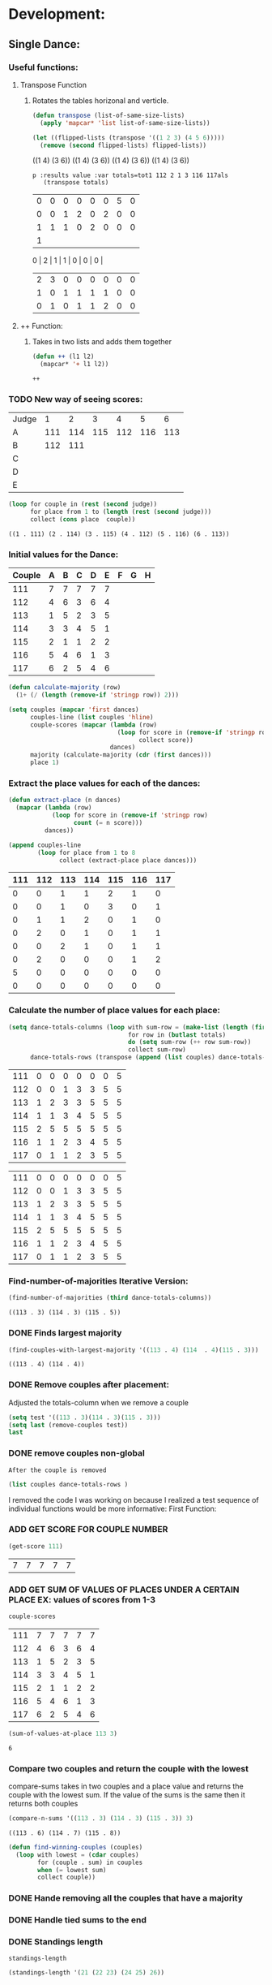 * Development:
** Single Dance:
*** Useful functions:
**** Transpose Function
***** Rotates the tables horizonal and verticle. 
  #+BEGIN_SRC emacs-lisp :results silent
    (defun transpose (list-of-same-size-lists)
      (apply 'mapcar* 'list list-of-same-size-lists))
  #+END_SRC

  #+BEGIN_SRC emacs-lisp :results raw
    (let ((flipped-lists (transpose '((1 2 3) (4 5 6)))))
      (remove (second flipped-lists) flipped-lists))
  #+END_SRC

  #+RESULTS:
  ((1 4) (3 6))
  ((1 4) (3 6))
  ((1 4) (3 6))
  ((1 4) (3 6))

  #+BEGIN_SRC emacs-lis
 p :results value :var totals=tot1 112 2 1 3 116 117als
    (transpose totals)
  #+END_SRC

  #+RESULTS:
  | 0 | 0 | 0 | 0 | 0 | 0 | 5 | 0 |
  | 0 | 0 | 1 | 2 | 0 | 2 | 0 | 0 |
  | 1 | 1 | 1 | 0 | 2 | 0 | 0 | 0 |
  | 1 |
  0 | 2 | 1 | 1 | 0 | 0 | 0 |
  | 2 | 3 | 0 | 0 | 0 | 0 | 0 | 0 |
  | 1 | 0 | 1 | 1 | 1 | 1 | 0 | 0 |
  | 0 | 1 | 0 | 1 | 1 | 2 | 0 | 0 |

**** ++ Function:
***** Takes in two lists and adds them together
  #+BEGIN_SRC emacs-lisp
    (defun ++ (l1 l2)
      (mapcar* '+ l1 l2))
  #+END_SRC

  #+RESULTS:
  
: ++

*** TODO New way of seeing scores:
 #+name: judge-score
 | Judge |   1 |   2 |   3 |   4 |   5 |   6 |
 | A     | 111 | 114 | 115 | 112 | 116 | 113 |
 | B     | 112 | 111 |     |     |     |     |
 | C     |     |     |     |     |     |     |
 | D     |     |     |     |     |     |     |
 | E     |     |     |     |     |     |     |

 #+BEGIN_SRC emacs-lisp :var judge=judge-score
   (loop for couple in (rest (second judge))
         for place from 1 to (length (rest (second judge)))
         collect (cons place  couple))
 #+END_SRC

 #+RESULTS:
 : ((1 . 111) (2 . 114) (3 . 115) (4 . 112) (5 . 116) (6 . 113))

*** Initial values for the Dance:
  #+tblname: dances
  | Couple | 	A | 	B | 	C | 	D | 	E | 	F | 	G | 	H |
  |--------+-----+-----+-----+-----+-----+-----+-----+-----|
  |    111 |   7 |   7 |   7 |   7 |   7 |     |     |     |
  |    112 |   4 |   6 |   3 |   6 |   4 |     |     |     |
  |    113 |   1 |   5 |   2 |   3 |   5 |     |     |     |
  |    114 |   3 |   3 |   4 |   5 |   1 |     |     |     |
  |    115 |   2 |   1 |   1 |   2 |   2 |     |     |     |
  |    116 |   5 |   4 |   6 |   1 |   3 |     |     |     |
  |    117 |   6 |   2 |   5 |   4 |   6 |     |     |     |

  #+BEGIN_SRC emacs-lisp :var dances=dances :results silent
    (defun calculate-majority (row)
      (1+ (/ (length (remove-if 'stringp row)) 2)))

    (setq couples (mapcar 'first dances)
          couples-line (list couples 'hline)
          couple-scores (mapcar (lambda (row)
                                  (loop for score in (remove-if 'stringp row)
                                        collect score))
                                dances)
          majority (calculate-majority (cdr (first dances)))
          place 1)
  #+END_SRC

*** Extract the place values for each of the dances:
  #+name: totals
  #+BEGIN_SRC emacs-lisp :var dances=dances :results value
    (defun extract-place (n dances)
      (mapcar (lambda (row)
                (loop for score in (remove-if 'stringp row)
                      count (= n score)))
              dances))

    (append couples-line 
            (loop for place from 1 to 8
                  collect (extract-place place dances)))
  #+END_SRC

  #+RESULTS: totals
  | 111 | 112 | 113 | 114 | 115 | 116 | 117 |
  |-----+-----+-----+-----+-----+-----+-----|
  |   0 |   0 |   1 |   1 |   2 |   1 |   0 |
  |   0 |   0 |   1 |   0 |   3 |   0 |   1 |
  |   0 |   1 |   1 |   2 |   0 |   1 |   0 |
  |   0 |   2 |   0 |   1 |   0 |   1 |   1 |
  |   0 |   0 |   2 |   1 |   0 |   1 |   1 |
  |   0 |   2 |   0 |   0 |   0 |   1 |   2 |
  |   5 |   0 |   0 |   0 |   0 |   0 |   0 |
  |   0 |   0 |   0 |   0 |   0 |   0 |   0 |

*** Calculate the number of place values for each place:
  #+name: totals-row
  #+BEGIN_SRC emacs-lisp :var totals=totals
    (setq dance-totals-columns (loop with sum-row = (make-list (length (first totals)) 0)
                                     for row in (butlast totals)
                                     do (setq sum-row (++ row sum-row))
                                     collect sum-row)
          dance-totals-rows (transpose (append (list couples) dance-totals-columns)))
  #+END_SRC

  #+RESULTS: totals-row
  | 111 | 0 | 0 | 0 | 0 | 0 | 0 | 5 |
  | 112 | 0 | 0 | 1 | 3 | 3 | 5 | 5 |
  | 113 | 1 | 2 | 3 | 3 | 5 | 5 | 5 |
  | 114 | 1 | 1 | 3 | 4 | 5 | 5 | 5 |
  | 115 | 2 | 5 | 5 | 5 | 5 | 5 | 5 |
  | 116 | 1 | 1 | 2 | 3 | 4 | 5 | 5 |
  | 117 | 0 | 1 | 1 | 2 | 3 | 5 | 5 |

  #+RESULTS: totals-column
  | 111 | 0 | 0 | 0 | 0 | 0 | 0 | 5 |
  | 112 | 0 | 0 | 1 | 3 | 3 | 5 | 5 |
  | 113 | 1 | 2 | 3 | 3 | 5 | 5 | 5 |
  | 114 | 1 | 1 | 3 | 4 | 5 | 5 | 5 |
  | 115 | 2 | 5 | 5 | 5 | 5 | 5 | 5 |
  | 116 | 1 | 1 | 2 | 3 | 4 | 5 | 5 |
  | 117 | 0 | 1 | 1 | 2 | 3 | 5 | 5 |

*** Find-number-of-majorities Iterative Version:

#+BEGIN_SRC emacs-lisp
   (find-number-of-majorities (third dance-totals-columns))
 #+END_SRC

 #+RESULTS:
 : ((113 . 3) (114 . 3) (115 . 5))

*** DONE Finds largest majority
    CLOSED: [2018-03-09 Fri 13:05]
 #+BEGIN_SRC emacs-lisp 
   (find-couples-with-largest-majority '((113 . 4) (114  . 4)(115 . 3))) 
 #+END_SRC

 #+RESULTS:
 : ((113 . 4) (114 . 4))

*** DONE Remove couples after placement:
    CLOSED: [2018-03-08 Thu 12:53]
 :Note:
  Adjusted the totals-column when we remove a couple
 :END:

#+BEGIN_SRC emacs-lisp :results raw
  (setq test '((113 . 3)(114 . 3)(115 . 3))) 
  (setq last (remove-couples test))
  last
#+END_SRC

#+RESULTS:
((115 113 114 113 112 113) (115 113 114 113 112 113 114) (115 113 114 113 112 113 114 115))
((111 112 116 117) (0 0 1 0) (0 0 1 1) (0 1 2 1) (0 3 3 2) (0 3 4 3) (0 5 5 5) (5 5 5 5))
((111 0 0 0 0 0 0 5) (112 0 0 1 3 3 5 5) (116 1 1 2 3 4 5 5) (117 0 1 1 2 3 5 5))
*** DONE remove couples non-global 
    CLOSED: [2018-03-08 Thu 12:53]
 : After the couple is removed
#+BEGIN_SRC emacs-lisp :results value 
  (list couples dance-totals-rows )
#+END_SRC

#+RESULTS:
|                 111 |                 112 |                 113 |                 114 |                   1 |                 116 | 117 |
| (111 0 0 0 0 0 0 5) | (112 0 0 1 3 3 5 5) | (113 1 2 3 3 5 5 5) | (114 1 1 3 4 5 5 5) | (116 1 1 2 3 4 5 5) | (117 0 1 1 2 3 5 5) |     |

   I removed the code I was working on because I realized a test sequence of individual functions would be more informative:
   First Function:
*** ADD GET SCORE FOR COUPLE NUMBER
  #+BEGIN_SRC emacs-lisp
    (get-score 111)
  #+END_SRC

  #+RESULTS:
  | 7 | 7 | 7 | 7 | 7 |

*** ADD GET SUM OF VALUES OF PLACES UNDER A CERTAIN PLACE EX: values of scores from 1-3
  #+BEGIN_SRC emacs-lisp 
    couple-scores
  #+END_SRC

  #+RESULTS:
  | 111 | 7 | 7 | 7 | 7 | 7 |
  | 112 | 4 | 6 | 3 | 6 | 4 |
  | 113 | 1 | 5 | 2 | 3 | 5 |
  | 114 | 3 | 3 | 4 | 5 | 1 |
  | 115 | 2 | 1 | 1 | 2 | 2 |
  | 116 | 5 | 4 | 6 | 1 | 3 |
  | 117 | 6 | 2 | 5 | 4 | 6 |

  #+BEGIN_SRC emacs-lisp 
    (sum-of-values-at-place 113 3)
  #+END_SRC

  #+RESULTS:
  : 6
*** Compare two couples and return the couple with the lowest
    compare-sums takes in two couples and a place value and returns the couple with the lowest sum.
    If the value of the sums is the same then it returns both couples 
 #+BEGIN_SRC emacs-lisp
  (compare-n-sums '((113 . 3) (114 . 3) (115 . 3)) 3)
 #+END_SRC
 #+RESULTS:
 : ((113 . 6) (114 . 7) (115 . 8))

 #+BEGIN_SRC emacs-lisp :results silent
   (defun find-winning-couples (couples)
     (loop with lowest = (cdar couples)
           for (couple . sum) in couples
           when (= lowest sum)
           collect couple))
 #+END_SRC
*** DONE Hande removing all the couples that have a majority
    CLOSED: [2018-03-09 Fri 13:05]
*** DONE Handle tied sums to the end
    CLOSED: [2018-03-13 Tue 13:39]
*** DONE Standings length
    CLOSED: [2018-03-13 Tue 12:14]
#+RESULTS:
: standings-length

#+BEGIN_SRC emacs-lisp
 (standings-length '(21 (22 23) (24 25) 26)) 
#+END_SRC

#+RESULTS:
: 6

*** DONE Couples lists
    CLOSED: [2018-03-13 Tue 11:43]
*** DONE Consolidate functions into one big function
    CLOSED: [2018-03-09 Fri 13:09]

#+BEGIN_SRC emacs-lisp
  (loop for place from 1 to 7
        do (single-complex-majority (elt dance-totals-columns place) place))
#+END_SRC

 #+BEGIN_SRC emacs-lisp
  dance-totals-columns 
 #+END_SRC
 #+RESULTS:
 | 111 | 112 | 113 | 114 | 115 | 116 | 117 |
 |   0 |   0 |   1 |   1 |   2 |   1 |   0 |
 |   0 |   0 |   2 |   1 |   5 |   1 |   1 |
 |   0 |   1 |   3 |   3 |   5 |   2 |   1 |
 |   0 |   3 |   3 |   4 |   5 |   3 |   2 |
 |   0 |   3 |   5 |   5 |   5 |   4 |   3 |
 |   0 |   5 |   5 |   5 |   5 |   5 |   5 |
 |   5 |   5 |   5 |   5 |   5 |   5 |   5 |

*** Filter columns 
  #+BEGIN_SRC emacs-lisp
  (filter-columns '((24 . 3) (26 . 3)) dance-totals-columns)
#+END_SRC 
#+RESULTS:
| 24 | 26 |
|  1 |  1 |
|  3 |  3 |
|  4 |  4 |
|  5 |  5 |
|  5 |  5 |
|  5 |  5 |
|  5 |  5 |

*** DONE Shorten length of rows by place
    CLOSED: [2018-03-09 Fri 00:19]
 #+RESULTS:
 : shorten

** Multi Dance:
#+BEGIN_SRC emacs-lisp
             (defun multi-dance()
             ;; gather number of judges
             ;; gather number of couples
             ;; gather number of dances
             ;;
             ;; create table according to specs
             ;; allow the judges to enter score rankings per couple on that particular dance.
             ;; repeat until all dances have been completed
             ;; begin rankings and apply rules 5 - 11
             ;; if there is a tie -> call tie breaker function
             ;; display final summary table and provide final score and ranks
             ) 
#+END_SRC 
* Testing:
  *Evaluate this before testing*
** Data:
 #+tblname: dances
 | Couple | 	A | 	B | 	C | 	D | 	E | 	F | 	G | 	H |
 |--------+-----+-----+-----+-----+-----+-----+-----+-----|
 |    111 |   7 |   7 |   7 |   7 |   7 |     |     |     |
 |    112 |   4 |   6 |   3 |   6 |   4 |     |     |     |
 |    113 |   1 |   5 |   2 |   3 |   5 |     |     |     |
 |    114 |   3 |   3 |   4 |   5 |   1 |     |     |     |
 |    115 |   2 |   1 |   1 |   2 |   2 |     |     |     |
 |    116 |   5 |   4 |   6 |   1 |   3 |     |     |     |
 |    117 |   6 |   2 |   5 |   4 |   6 |     |     |     |

 #+tblname: ex-128
 | Couple | 	A | 	B | 	C | 	D | 	E | 	F | 	G | 	H |
 |--------+-----+-----+-----+-----+-----+-----+-----+-----|
 |     21 |   7 |   7 |   4 |   7 |   7 |     |     |     |
 |     22 |   1 |   1 |   1 |   2 |   6 |     |     |     |
 |     23 |   6 |   5 |   7 |   6 |   3 |     |     |     |
 |     24 |   2 |   2 |   3 |   4 |   1 |     |     |     |
 |     25 |   5 |   6 |   5 |   3 |   4 |     |     |     |
 |     26 |   4 |   3 |   2 |   1 |   2 |     |     |     |
 |     27 |   3 |   4 |   6 |   5 |   5 |     |     |     |


 #+tblname: ex-141
 | Couple | 	A | 	B | 	C | 	D | 	E |
 |--------+-----+-----+-----+-----+-----|
 |     21 |   5 |   3 |   1 |   4 |   2 |
 |     22 |   1 |   4 |   2 |   5 |   3 |
 |     23 |   2 |   5 |   3 |   1 |   4 |
 |     24 |   3 |   1 |   4 |   2 |   5 |
 |     25 |   4 |   2 |   5 |   3 |   1 |
 
 
#+name: totals-rows
 #+BEGIN_SRC emacs-lisp :var dances=ex-141 :results value
  (defun calculate-majority (row)
    (1+ (/ (length (remove-if 'stringp row)) 2)))

  (defun transpose (list-of-same-size-lists)
    (apply 'mapcar* 'list list-of-same-size-lists))

  (defun ++ (l1 l2)
    (mapcar* '+ l1 l2))


  (defun extract-place (n dances)
    (mapcar (lambda (row)
              (loop for score in (remove-if 'stringp row)
                    count (= n score)))
            dances))
  (setq couples (mapcar 'first dances)
        couples-line (list couples 'hline)
        couple-scores (mapcar (lambda (row)
                                (loop for score in (remove-if 'stringp row)
                                      collect score))
                              dances)
        majority (calculate-majority (cdr (first dances)))
        places ()
        totals (loop for place from 1 to (length  (first dances))
                     collect (extract-place place dances))
        dance-totals-columns (append (list couples)(loop with sum-row = (make-list (length (first totals)) 0)
                                                   for row in (butlast totals)
                                                   do (setq sum-row (++ row sum-row))
                                                   collect sum-row))
        dance-totals-rows (transpose dance-totals-columns))
#+END_SRC

 #+RESULTS: totals-rows
 | 21 | 1 | 2 | 3 | 4 | 5 |
 | 22 | 1 | 2 | 3 | 4 | 5 |
 | 23 | 1 | 2 | 3 | 4 | 5 |
 | 24 | 1 | 2 | 3 | 4 | 5 |
 | 25 | 1 | 2 | 3 | 4 | 5 |

#+NAME: totals-columns
#+BEGIN_SRC elisp
  dance-totals-columns
#+END_SRC

#+RESULTS: totals-columns
| 21 | 22 | 23 | 24 | 25 | 26 | 27 |
|  0 |  3 |  0 |  1 |  0 |  1 |  0 |
|  0 |  4 |  0 |  3 |  0 |  3 |  0 |
|  0 |  4 |  1 |  4 |  1 |  4 |  1 |
|  1 |  4 |  1 |  5 |  2 |  5 |  2 |
|  1 |  4 |  2 |  5 |  4 |  5 |  4 |
|  1 |  5 |  4 |  5 |  5 |  5 |  5 |
|  5 |  5 |  5 |  5 |  5 |  5 |  5 |

*Next evaluate the functions next*
** Functions:
#+BEGIN_SRC emacs-lisp :results silent 
  (defun find-number-of-majorities (row)
    (loop 
     for value in row
     for position from 0
     when (>= value majority) 
     collect (cons (elt couples position) value)))

  (defun position-to-couples (tied-couples)
    (mapcar (lambda (x) (elt couples (car x))) tied-couples))

  (defun find-couples-with-largest-majority (tied-couples)
    (let ((max  (apply 'max (mapcar 'cdr tied-couples))))
      (remove-if-not (lambda (couple) (= max (cdr couple))) tied-couples)))

  (defun remove-couple (couple)
    (if (> (length dance-totals-rows) 1)
        (setq dance-totals-rows (remove (assoc couple dance-totals-rows) dance-totals-rows)
              dance-totals-columns (transpose dance-totals-rows)
              couples (remove couple couples)
              places (append places (list couple)))
      ;; removing the last element causes issues
      (setq dance-totals-rows nil
            couples nil
            places (append places (list couple))
            )))

  (defun remove-couples (majority-couples)
    (mapcar 'remove-couple (couples-list majority-couples)))

  (defun get-score (couple-number)
    (loop for row in couple-scores
          when (= (car row) couple-number)
          return (rest row)))

  (defun sum-of-values-at-place (couple place)
    (loop for value in (get-score couple)
          when (<= value place)
          sum value))

  (defun couples-list (couple-dotted-pair)
    (mapcar 'car couple-dotted-pair))

  (defun compare-n-sums (couples place)
    ;;((113 . 3) (114 . 3) (115 . 3)
    (sort (loop for (couple . majority) in couples
                collect (cons couple (sum-of-values-at-place couple place)))
          (lambda (a b)
            (< (cdr a) (cdr b)))))

  (defun find-winning-couples (couples)
    (loop with lowest = (cdar couples)
          for (couple . sum) in couples
          when (= lowest sum)
          collect couple))

  (defun print-standings (standings)
    (loop for (a b) on (build-standings standings)
          when (<= a 7)
          collect (list a b)))

  (defun build-standings (standings)
    (loop for couple in standings
          for place from 1 to (standings-length standings)
          if (and (listp couple) (> (length couple) 1))
          append (loop for tied in couple
                        collect (tied-value (length couple) place) into list1
                        collect tied into list1
                        finally (incf place (1-(length couple)))
                        finally (return list1))
          else
          append (list place couple)))

  (defun standings-length (standings)
    (loop with length = 0
          for standing in standings
          do (if (listp standing)
                 (incf length (length standing))
               (incf length 1))
          finally (return length)))

  (defun really-tied (tied-couples place)
    (loop with still-tied = (remove-if-not (lambda (c) (= (cdar tied-couples)(cdr c))) tied-couples)
          with not-tied = (remove-if (lambda (c) (= (cdar tied-couples)(cdr c))) tied-couples)
          with comparing-columns = (filter-columns still-tied dance-totals-columns)
          ;;for couple in tied-couples
          do (if (tied-all-the-way comparing-columns)
                 (remove-tied still-tied)
               (loop for place from place to 7
                     do (single-complex-majority (elt comparing-columns place) place)))
          return (if (null not-tied)
                     'done
                   remove-couples not-tied)))

  (defun tied-all-the-way (l)
    (setq l (cdr l)) ;remove the couple names
    (if (-all-p (lambda (cell) (= (first cell)(second cell))) l)
        t
      nil))

  (defun remove-single-tied (couple)
    (setq dance-totals-rows (remove (assoc couple dance-totals-rows) dance-totals-rows))
    (if (null dance-totals-rows)
        (setq dance-totals-columns nil
              couples nil)
      (setq
       dance-totals-columns (transpose dance-totals-rows)
       couples (remove couple couples))))

  (defun remove-tied (tied-couples)
    (setq places (append places (list (couples-list tied-couples))))
    (mapcar 'remove-single-tied (couples-list tied-couples)))

  (defun tied-value (number-tied place)
    (/ (loop for x from place to (1- (+ place number-tied))
             sum  x)
       (float number-tied)))

  (defun shorten (columns place)
    (let ((shortened columns))
      (loop for x from 1 to place
            do (setq shortened (cdr shortened)))shortened))

  (defun filter-columns (filter-couples columns)
    ;;Takes is a list of couples '((couple . sum)(couple . sum)) and then adds in only those couples
    (let ((edited (transpose columns)))
      (transpose (mapcar (lambda (x) (assoc x edited)) (couples-list filter-couples)))))

  (defun single-complex-majority (row place-val)
    (let ((number-majorities nil)
          (tied-majorities nil)
          (couple-sums nil)
          (winning-couple nil))
      (setq number-majorities (find-number-of-majorities row))
      (case (length number-majorities)
        (0)
        (1 (remove-couple (caar number-majorities)))
        ;; tie-break 1 largest-majority
        (t (setq tied-majorities (find-couples-with-largest-majority number-majorities))
           (case (length tied-majorities)
             (1 (remove-couple (caar tied-majorities)))
             ;; tie-break 2 sums 
             (t (setq couple-sums (compare-n-sums tied-majorities place-val)
                      winning-couple (find-winning-couples couple-sums))
                ;; since they are sorted from smallest to largest pass them both in
                (case (length winning-couple)
                  (1 (remove-couples couple-sums)
                     couple-sums)
                  (t (really-tied couple-sums place-val)))))))))
 #+END_SRC 
** Testing:
*** Loop Test
    : This will follow the way the final code will be evaluated:
**** Step 1 - 2: Simple Majority 
***** couple 115 has a majority of 5
 #+RESULTS: place-value
 : simple-majority

 #+BEGIN_SRC emacs-lisp
   (complex-majority dance-totals-columns 1)
 #+END_SRC
 #+RESULTS:
 : 7

 #+BEGIN_SRC emacs-lisp
   dance-totals-rows
 #+END_SRC

 #+RESULTS:
 | 111 | 0 | 0 | 0 | 0 | 0 | 0 | 5 |
 | 112 | 0 | 0 | 1 | 3 | 3 | 5 | 5 |
 | 116 | 1 | 1 | 2 | 3 | 4 | 5 | 5 |
 | 117 | 0 | 1 | 1 | 2 | 3 | 5 | 5 |

**** Step 3 - 6: Complex Majority 
 #+BEGIN_SRC emacs-lisp
   (single-complex-majority (seventh (cdr dance-totals-columns)) 7)
 #+END_SRC

 #+RESULTS:
 : 4

 #+BEGIN_SRC emacs-lisp
  dance-totals-rows 
 #+END_SRC

 #+RESULTS:
 | 111 | 0 | 0 | 0 | 0 | 0 | 0 | 5 |
 | 112 | 0 | 0 | 1 | 3 | 3 | 5 | 5 |
 | 116 | 1 | 1 | 2 | 3 | 4 | 5 | 5 |
 | 117 | 0 | 1 | 1 | 2 | 3 | 5 | 5 |

**** Step 6 - 8: Complex Majority
 #+BEGIN_SRC emacs-lisp 
   (complex-majority dance-totals-columns 4)
 #+END_SRC

 #+RESULTS:
 : 5

 #+BEGIN_SRC emacs-lisp
  dance-totals-rows 
 #+END_SRC

 #+RESULTS:
 | 111 | 0 | 0 | 0 | 0 | 0 | 0 | 5 |
 | 116 | 1 | 1 | 2 | 3 | 4 | 5 | 5 |
 | 117 | 0 | 1 | 1 | 2 | 3 | 5 | 5 |
**** Step 9 - 10: Simple Majority 
 #+BEGIN_SRC emacs-lisp 
  (complex-majority dance-totals-columns 5)
#+END_SRC

#+RESULTS:
: 6
#+BEGIN_SRC emacs-lisp
 dance-totals-rows 
#+END_SRC

#+RESULTS:
| 111 | 0 | 0 | 0 | 0 | 0 | 0 | 5 |

**** Step 12: Find LAST MAJORITY
 #+BEGIN_SRC emacs-lisp 
   (simple-majority dance-totals-columns 6)
 #+END_SRC

 #+RESULTS:
 : 8

**** Step 13: Print Scores
    #+BEGIN_SRC emacs-lisp
    (print-standings places)
 #+END_SRC 

 #+RESULTS:
 | 1 | 115 |
 | 2 | 113 |
 | 3 | 114 |
 | 4 | 116 |
 | 5 | 112 |
 | 6 | 117 |
 | 7 | 111 |

**** Test UI
   Judges:
   [ ] 3
   [x] 5
   [ ] 7
   [ ] 9

   #+name: couple-number
   6
 
   #+name: number-of-dances
   5

***** Dance 1: Cha-Cha


    #+name: d
    | Number of Dances | 5 |   |
    | Random text      |   |   |
   
    #+BEGIN_SRC elisp :var d=d  
    (loop for x from 1 to (cadr (first d))
            collect d)
    #+END_SRC

    #+RESULTS:
    | (Number of Dances 5 ) | (Random text  ) |
    | (Number of Dances 5 ) | (Random text  ) |
    | (Number of Dances 5 ) | (Random text  ) |
    | (Number of Dances 5 ) | (Random text  ) |
    | (Number of Dances 5 ) | (Random text  ) |
    |                       |                 |
   
*** Functional Test
**** Steps 1 - 12 all in one
#+BEGIN_SRC emacs-lisp
  (loop for place from 1 to 7
        do (single-complex-majority (elt dance-totals-columns place) place))
#+END_SRC

#+RESULTS:

#+BEGIN_SRC emacs-lisp :results value`
  (print-standings places)
#+END_SRC

#+RESULTS:
| 3.0 | 21 |
| 3.0 | 22 |
| 3.0 | 23 |
| 3.0 | 24 |
| 3.0 | 25 |
